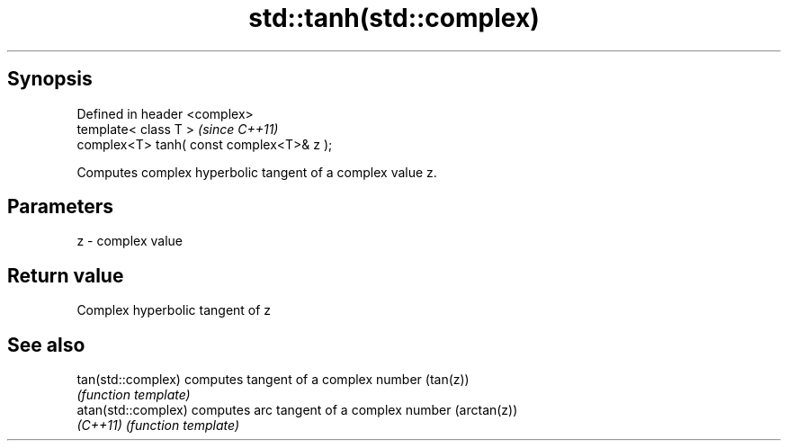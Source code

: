 .TH std::tanh(std::complex) 3 "Jun 28 2014" "2.0 | http://cppreference.com" "C++ Standard Libary"
.SH Synopsis
   Defined in header <complex>
   template< class T >                      \fI(since C++11)\fP
   complex<T> tanh( const complex<T>& z );

   Computes complex hyperbolic tangent of a complex value z.

.SH Parameters

   z - complex value

.SH Return value

   Complex hyperbolic tangent of z

.SH See also

   tan(std::complex)  computes tangent of a complex number (tan(z))
                      \fI(function template)\fP 
   atan(std::complex) computes arc tangent of a complex number (arctan(z))
   \fI(C++11)\fP            \fI(function template)\fP 
